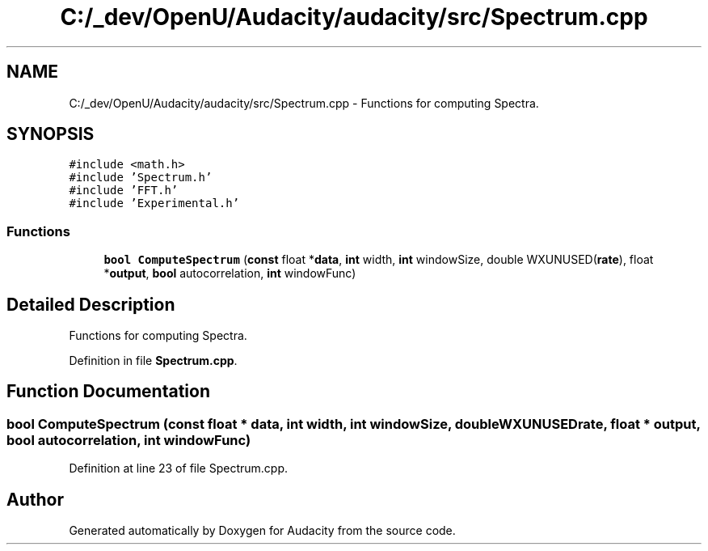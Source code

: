 .TH "C:/_dev/OpenU/Audacity/audacity/src/Spectrum.cpp" 3 "Thu Apr 28 2016" "Audacity" \" -*- nroff -*-
.ad l
.nh
.SH NAME
C:/_dev/OpenU/Audacity/audacity/src/Spectrum.cpp \- Functions for computing Spectra\&.  

.SH SYNOPSIS
.br
.PP
\fC#include <math\&.h>\fP
.br
\fC#include 'Spectrum\&.h'\fP
.br
\fC#include 'FFT\&.h'\fP
.br
\fC#include 'Experimental\&.h'\fP
.br

.SS "Functions"

.in +1c
.ti -1c
.RI "\fBbool\fP \fBComputeSpectrum\fP (\fBconst\fP float *\fBdata\fP, \fBint\fP width, \fBint\fP windowSize, double WXUNUSED(\fBrate\fP), float *\fBoutput\fP, \fBbool\fP autocorrelation, \fBint\fP windowFunc)"
.br
.in -1c
.SH "Detailed Description"
.PP 
Functions for computing Spectra\&. 


.PP
Definition in file \fBSpectrum\&.cpp\fP\&.
.SH "Function Documentation"
.PP 
.SS "\fBbool\fP ComputeSpectrum (\fBconst\fP float * data, \fBint\fP width, \fBint\fP windowSize, double  WXUNUSEDrate, float * output, \fBbool\fP autocorrelation, \fBint\fP windowFunc)"

.PP
Definition at line 23 of file Spectrum\&.cpp\&.
.SH "Author"
.PP 
Generated automatically by Doxygen for Audacity from the source code\&.
